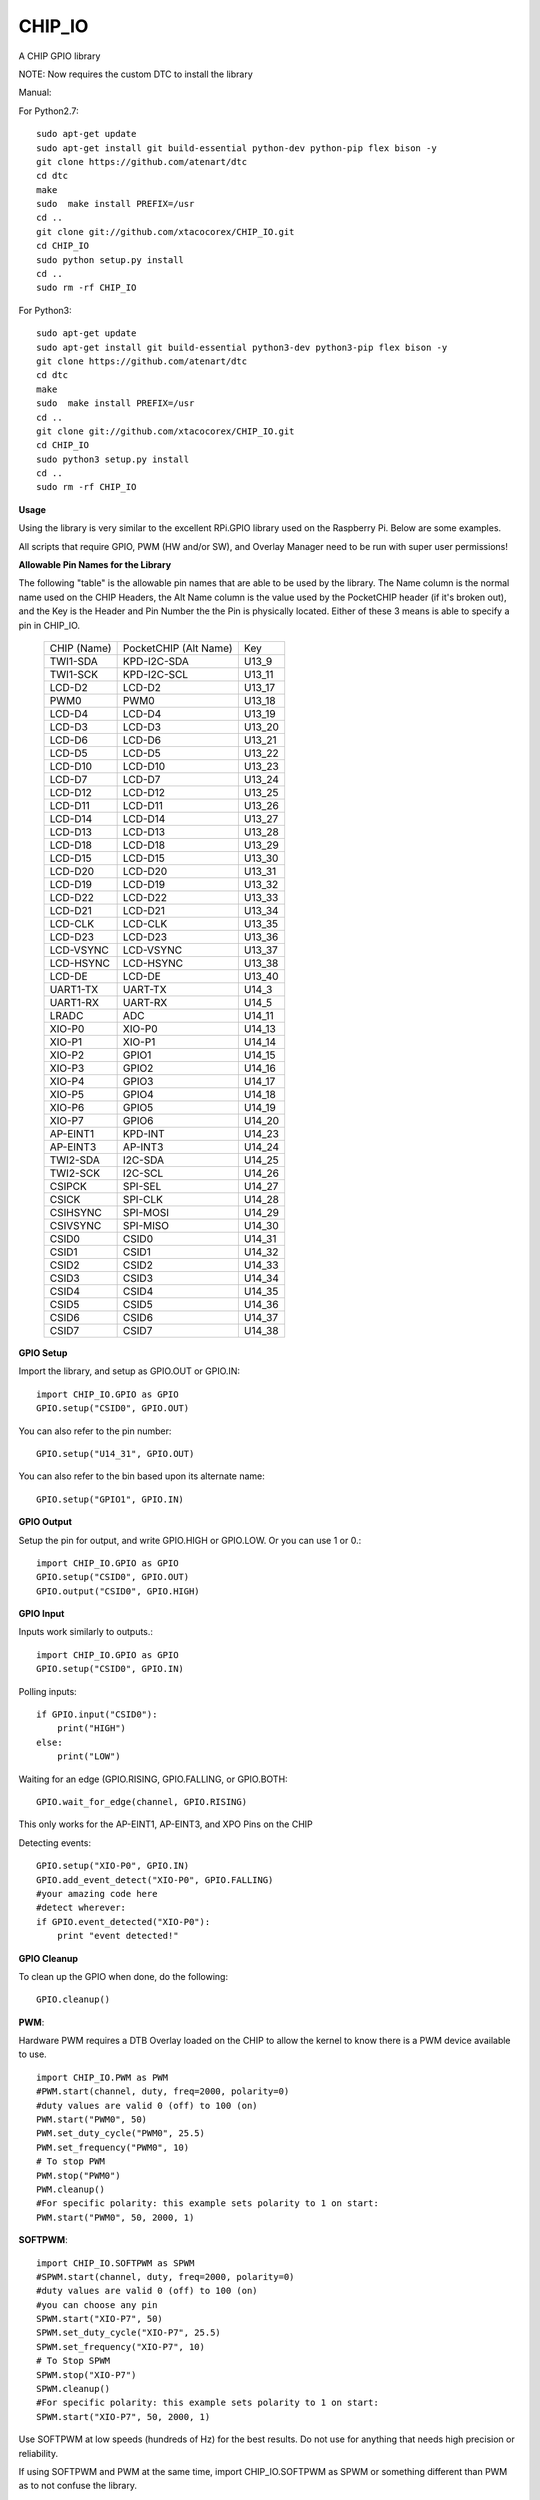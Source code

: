 CHIP_IO
============================
A CHIP GPIO library

NOTE: Now requires the custom DTC to install the library

Manual::

For Python2.7::

    sudo apt-get update
    sudo apt-get install git build-essential python-dev python-pip flex bison -y
    git clone https://github.com/atenart/dtc
    cd dtc
    make
    sudo  make install PREFIX=/usr
    cd ..
    git clone git://github.com/xtacocorex/CHIP_IO.git
    cd CHIP_IO
    sudo python setup.py install
    cd ..
    sudo rm -rf CHIP_IO

For Python3::

    sudo apt-get update
    sudo apt-get install git build-essential python3-dev python3-pip flex bison -y
    git clone https://github.com/atenart/dtc
    cd dtc
    make
    sudo  make install PREFIX=/usr
    cd ..
    git clone git://github.com/xtacocorex/CHIP_IO.git
    cd CHIP_IO
    sudo python3 setup.py install
    cd ..
    sudo rm -rf CHIP_IO

**Usage**

Using the library is very similar to the excellent RPi.GPIO library used on the Raspberry Pi. Below are some examples.

All scripts that require GPIO, PWM (HW and/or SW), and Overlay Manager need to be run with super user permissions!

**Allowable Pin Names for the Library**

The following "table" is the allowable pin names that are able to be used by the library. The Name column is the normal name used on the CHIP Headers, the Alt Name column is the value used by the PocketCHIP header (if it's broken out), and the Key is the Header and Pin Number the the Pin is physically located.  Either of these 3 means is able to specify a pin in CHIP_IO.

  +------------------+--------------------------+--------+
  |   CHIP (Name)    |  PocketCHIP (Alt Name)   |  Key   |
  +------------------+--------------------------+--------+
  | TWI1-SDA         | KPD-I2C-SDA              | U13_9  |
  +------------------+--------------------------+--------+
  | TWI1-SCK         | KPD-I2C-SCL              | U13_11 |
  +------------------+--------------------------+--------+
  | LCD-D2           | LCD-D2                   | U13_17 |
  +------------------+--------------------------+--------+
  | PWM0             | PWM0                     | U13_18 |
  +------------------+--------------------------+--------+
  | LCD-D4           | LCD-D4                   | U13_19 |
  +------------------+--------------------------+--------+
  | LCD-D3           | LCD-D3                   | U13_20 |
  +------------------+--------------------------+--------+
  | LCD-D6           | LCD-D6                   | U13_21 |
  +------------------+--------------------------+--------+
  | LCD-D5           | LCD-D5                   | U13_22 |
  +------------------+--------------------------+--------+
  | LCD-D10          | LCD-D10                  | U13_23 |
  +------------------+--------------------------+--------+
  | LCD-D7           | LCD-D7                   | U13_24 |
  +------------------+--------------------------+--------+
  | LCD-D12          | LCD-D12                  | U13_25 |
  +------------------+--------------------------+--------+
  | LCD-D11          | LCD-D11                  | U13_26 |
  +------------------+--------------------------+--------+
  | LCD-D14          | LCD-D14                  | U13_27 |
  +------------------+--------------------------+--------+
  | LCD-D13          | LCD-D13                  | U13_28 |
  +------------------+--------------------------+--------+
  | LCD-D18          | LCD-D18                  | U13_29 |
  +------------------+--------------------------+--------+
  | LCD-D15          | LCD-D15                  | U13_30 |
  +------------------+--------------------------+--------+
  | LCD-D20          | LCD-D20                  | U13_31 |
  +------------------+--------------------------+--------+
  | LCD-D19          | LCD-D19                  | U13_32 |
  +------------------+--------------------------+--------+
  | LCD-D22          | LCD-D22                  | U13_33 |
  +------------------+--------------------------+--------+
  | LCD-D21          | LCD-D21                  | U13_34 |
  +------------------+--------------------------+--------+
  | LCD-CLK          | LCD-CLK                  | U13_35 |
  +------------------+--------------------------+--------+
  | LCD-D23          | LCD-D23                  | U13_36 |
  +------------------+--------------------------+--------+
  | LCD-VSYNC        | LCD-VSYNC                | U13_37 |
  +------------------+--------------------------+--------+
  | LCD-HSYNC        | LCD-HSYNC                | U13_38 |
  +------------------+--------------------------+--------+
  | LCD-DE           | LCD-DE                   | U13_40 |
  +------------------+--------------------------+--------+
  | UART1-TX         | UART-TX                  | U14_3  |
  +------------------+--------------------------+--------+
  | UART1-RX         | UART-RX                  | U14_5  |
  +------------------+--------------------------+--------+
  | LRADC            | ADC                      | U14_11 |
  +------------------+--------------------------+--------+
  | XIO-P0           | XIO-P0                   | U14_13 |
  +------------------+--------------------------+--------+
  | XIO-P1           | XIO-P1                   | U14_14 |
  +------------------+--------------------------+--------+
  | XIO-P2           | GPIO1                    | U14_15 |
  +------------------+--------------------------+--------+
  | XIO-P3           | GPIO2                    | U14_16 |
  +------------------+--------------------------+--------+
  | XIO-P4           | GPIO3                    | U14_17 |
  +------------------+--------------------------+--------+
  | XIO-P5           | GPIO4                    | U14_18 |
  +------------------+--------------------------+--------+
  | XIO-P6           | GPIO5                    | U14_19 |
  +------------------+--------------------------+--------+
  | XIO-P7           | GPIO6                    | U14_20 |
  +------------------+--------------------------+--------+
  | AP-EINT1         | KPD-INT                  | U14_23 |
  +------------------+--------------------------+--------+
  | AP-EINT3         | AP-INT3                  | U14_24 |
  +------------------+--------------------------+--------+
  | TWI2-SDA         | I2C-SDA                  | U14_25 |
  +------------------+--------------------------+--------+
  | TWI2-SCK         | I2C-SCL                  | U14_26 |
  +------------------+--------------------------+--------+
  | CSIPCK           | SPI-SEL                  | U14_27 |
  +------------------+--------------------------+--------+
  | CSICK            | SPI-CLK                  | U14_28 |
  +------------------+--------------------------+--------+
  | CSIHSYNC         | SPI-MOSI                 | U14_29 |
  +------------------+--------------------------+--------+
  | CSIVSYNC         | SPI-MISO                 | U14_30 |
  +------------------+--------------------------+--------+
  | CSID0            | CSID0                    | U14_31 |
  +------------------+--------------------------+--------+
  | CSID1            | CSID1                    | U14_32 |
  +------------------+--------------------------+--------+
  | CSID2            | CSID2                    | U14_33 |
  +------------------+--------------------------+--------+
  | CSID3            | CSID3                    | U14_34 |
  +------------------+--------------------------+--------+
  | CSID4            | CSID4                    | U14_35 |
  +------------------+--------------------------+--------+
  | CSID5            | CSID5                    | U14_36 |
  +------------------+--------------------------+--------+
  | CSID6            | CSID6                    | U14_37 |
  +------------------+--------------------------+--------+
  | CSID7            | CSID7                    | U14_38 |
  +------------------+--------------------------+--------+

**GPIO Setup**

Import the library, and setup as GPIO.OUT or GPIO.IN::

    import CHIP_IO.GPIO as GPIO
    GPIO.setup("CSID0", GPIO.OUT)

You can also refer to the pin number::

    GPIO.setup("U14_31", GPIO.OUT)

You can also refer to the bin based upon its alternate name::

    GPIO.setup("GPIO1", GPIO.IN)

**GPIO Output**

Setup the pin for output, and write GPIO.HIGH or GPIO.LOW. Or you can use 1 or 0.::

    import CHIP_IO.GPIO as GPIO
    GPIO.setup("CSID0", GPIO.OUT)
    GPIO.output("CSID0", GPIO.HIGH)

**GPIO Input**

Inputs work similarly to outputs.::

    import CHIP_IO.GPIO as GPIO
    GPIO.setup("CSID0", GPIO.IN)

Polling inputs::

    if GPIO.input("CSID0"):
        print("HIGH")
    else:
        print("LOW")

Waiting for an edge (GPIO.RISING, GPIO.FALLING, or GPIO.BOTH::

    GPIO.wait_for_edge(channel, GPIO.RISING)

This only works for the AP-EINT1, AP-EINT3, and XPO Pins on the CHIP

Detecting events::

    GPIO.setup("XIO-P0", GPIO.IN)
    GPIO.add_event_detect("XIO-P0", GPIO.FALLING)
    #your amazing code here
    #detect wherever:
    if GPIO.event_detected("XIO-P0"):
        print "event detected!"

**GPIO Cleanup**

To clean up the GPIO when done, do the following::

    GPIO.cleanup()

**PWM**::

Hardware PWM requires a DTB Overlay loaded on the CHIP to allow the kernel to know there is a PWM device available to use.
::
    import CHIP_IO.PWM as PWM
    #PWM.start(channel, duty, freq=2000, polarity=0)
    #duty values are valid 0 (off) to 100 (on)
    PWM.start("PWM0", 50)
    PWM.set_duty_cycle("PWM0", 25.5)
    PWM.set_frequency("PWM0", 10)
    # To stop PWM
    PWM.stop("PWM0")
    PWM.cleanup()
    #For specific polarity: this example sets polarity to 1 on start:
    PWM.start("PWM0", 50, 2000, 1)

**SOFTPWM**::

    import CHIP_IO.SOFTPWM as SPWM
    #SPWM.start(channel, duty, freq=2000, polarity=0)
    #duty values are valid 0 (off) to 100 (on)
    #you can choose any pin
    SPWM.start("XIO-P7", 50)
    SPWM.set_duty_cycle("XIO-P7", 25.5)
    SPWM.set_frequency("XIO-P7", 10)
    # To Stop SPWM
    SPWM.stop("XIO-P7")
    SPWM.cleanup()
    #For specific polarity: this example sets polarity to 1 on start:
    SPWM.start("XIO-P7", 50, 2000, 1)

Use SOFTPWM at low speeds (hundreds of Hz) for the best results. Do not use for anything that needs high precision or reliability.

If using SOFTPWM and PWM at the same time, import CHIP_IO.SOFTPWM as SPWM or something different than PWM as to not confuse the library.

**LRADC**::

The LRADC was enabled in the 4.4.13-ntc-mlc.  This is a 6 bit ADC that is 2 Volt tolerant.
Sample code below details how to talk to the LRADC.::

    import CHIP_IO.LRADC as ADC
    # Enable Debug
    ADC.enable_debug()
    # Check to see if the LRADC Device exists
    # Returns True/False
    ADC.get_device_exists()
    # Setup the LRADC
    # Specify a sampling rate if needed
    ADC.setup(rate)
    # Get the Scale Factor
    factor = ADC.get_scale_factor()
    # Get the allowable Sampling Rates
    sampleratestuple = ADC.get_allowable_sample_rates()
    # Set the sampling rate
    ADC.set_sample_rate(rate)
    # Get the current sampling rate
    currentrate = ADC.get_sample_rate()
    # Get the Raw Channel 0 or 1 data
    raw = ADC.get_chan0_raw()
    raw = ADC.get_chan1_raw()
    # Get the factored ADC Channel data
    fulldata = ADC.get_chan0()
    fulldata = ADC.get_chan1()

**SPI**::

SPI requires a DTB Overlay to access.  CHIP_IO does not contain any SPI specific code as the Python spidev module works when it can see the SPI bus.

**Overlay Manager**::

The Overlay Manager enables you to quickly load simple Device Tree Overlays.  The options for loading are:
PWM0, SPI2, I2C1, CUST

Only one of each type of overlay can be loaded at a time, but all three options can be loaded simultaneously.  So you can have SPI2 and I2C1 without PWM0, but you cannot have SPI2 loaded twice.
::
    import CHIP_IO.OverlayManager as OM
    # The enable_debug() function turns on debug printing
    #OM.enable_debug()
    # To load an overlay, feed in the name to load()
    OM.load("PWM0")
    # To verify the overlay was properly loaded, the get_ functions return booleans
    OM.get_pwm_loaded()
    OM.get_spi_loaded()
    # To unload an overlay, feed in the name to unload()
    OM.unload("PWM0")

To use a custom overlay, you must build and compile it properly per the DIP Docs: http://docs.getchip.com/dip.html#development-by-example
There is no verification that the Custom Overlay is setup properly, it's fire and forget
::
    import CHIP_IO.OverlayManager as OM
    # The full path to the dtbo file needs to be specified
    OM.load("CUST","/home/chip/projects/myfunproject/overlays/mycustomoverlay.dtbo")
    # You can check for loading like above, but it's really just there for sameness
    OM.get_custom_loaded()
    # To unload, just call unload()
    OM.unload("CUST")

**OverlayManager requires a 4.4 kernel with the CONFIG_OF_CONFIGFS option enabled in the kernel config.**

**Utilties**::

CHIP_IO now supports the ability to enable and disable the 1.8V port on U13.  This voltage rail isn't enabled during boot.

To use the utilities, here is sample code::

    import CHIP_IO.Utilities as UT
    # Enable 1.8V Output
    UT.enable_1v8_pin()
    # Set 2.0V Output
    UT.set_1v8_pin_voltage(2.0)
    # Set 2.6V Output
    UT.set_1v8_pin_voltage(2.6)
    # Set 3.3V Output
    UT.set_1v8_pin_voltage(3.3)
    # Disable 1.8V Output
    UT.disable_1v8_pin()
    # Get currently-configured voltage (returns False if the pin is not enabled as output)
    UT.get_1v8_pin_voltage()
    # Unexport Everything
    UT.unexport_all()

**Running tests**

Install py.test to run the tests. You'll also need the python compiler package for py.test.::

    sudo apt-get install python-pytest

Execute the following in the root of the project::

    sudo py.test

**Credits**

The CHIP IO Python library was originally forked from the Adafruit Beaglebone IO Python Library.
The BeagleBone IO Python library was originally forked from the excellent MIT Licensed [RPi.GPIO](https://code.google.com/p/raspberry-gpio-python) library written by Ben Croston.

**License**

CHIP IO port by Robert Wolterman, released under the MIT License.
Beaglebone IO Library Written by Justin Cooper, Adafruit Industries. BeagleBone IO Python library is released under the MIT License.
